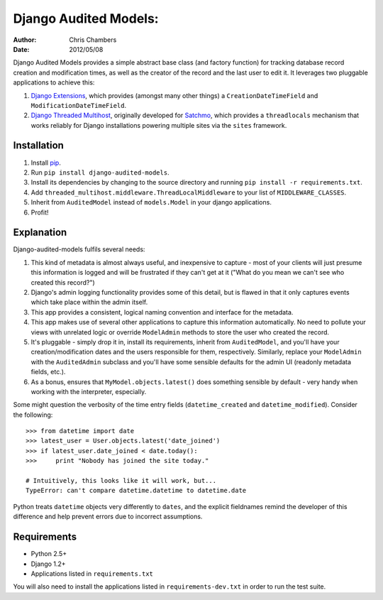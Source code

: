 ======================
Django Audited Models:
======================

:author: Chris Chambers
:date: 2012/05/08

Django Audited Models provides a simple abstract base class (and factory
function) for tracking database record creation and modification times, as
well as the creator of the record and the last user to edit it. It leverages
two pluggable applications to achieve this:

1. `Django Extensions`_, which provides (amongst many other things) a
   ``CreationDateTimeField`` and ``ModificationDateTimeField``.
2. `Django Threaded Multihost`_, originally developed for Satchmo_, which
   provides a ``threadlocals`` mechanism that works reliably for Django
   installations powering multiple sites via the ``sites`` framework.


.. _`Django Extensions`: https://github.com/django-extensions/django-extensions
.. _`Django Threaded Multihost`: https://bitbucket.org/bkroeze/django-threaded-multihost
.. _Satchmo: http://www.satchmoproject.com/

Installation
============

1. Install pip_.
2. Run ``pip install django-audited-models``.
3. Install its dependencies by changing to the source directory and running
   ``pip install -r requirements.txt``.
4. Add ``threaded_multihost.middleware.ThreadLocalMiddleware`` to your list of
   ``MIDDLEWARE_CLASSES``.
5. Inherit from ``AuditedModel`` instead of ``models.Model`` in your django
   applications.
6. Profit!

.. _pip: http://www.pip-installer.org/en/latest/index.html
.. _setuptools: http://pypi.python.org/pypi/setuptools

Explanation
===========

Django-audited-models fulfils several needs:

1. This kind of metadata is almost always useful, and inexpensive to capture -
   most of your clients will just presume this information is logged and will
   be frustrated if they can't get at it ("What do you mean we can't see who
   created this record?")
2. Django's admin logging functionality provides some of this detail, but is
   flawed in that it only captures events which take place within the admin
   itself.
3. This app provides a consistent, logical naming convention and interface for
   the metadata.
4. This app makes use of several other applications to capture this
   information automatically. No need to pollute your views with unrelated
   logic or override ``ModelAdmin`` methods to store the user who created the
   record.
5. It's pluggable - simply drop it in, install its requirements, inherit from
   ``AuditedModel``, and you'll have your creation/modification dates and the
   users responsible for them, respectively. Similarly, replace your
   ``ModelAdmin`` with the ``AuditedAdmin`` subclass and you'll have some
   sensible defaults for the admin UI (readonly metadata fields, etc.).
6. As a bonus, ensures that ``MyModel.objects.latest()`` does something
   sensible by default - very handy when working with the interpreter,
   especially.

Some might question the verbosity of the time entry fields
(``datetime_created`` and ``datetime_modified``). Consider the following::

    >>> from datetime import date
    >>> latest_user = User.objects.latest('date_joined')
    >>> if latest_user.date_joined < date.today():
    >>>     print "Nobody has joined the site today."

    # Intuitively, this looks like it will work, but...
    TypeError: can't compare datetime.datetime to datetime.date

Python treats ``datetime`` objects very differently to ``dates``, and the
explicit fieldnames remind the developer of this difference and help prevent
errors due to incorrect assumptions.

Requirements
============

* Python 2.5+
* Django 1.2+
* Applications listed in ``requirements.txt``

You will also need to install the applications listed in
``requirements-dev.txt`` in order to run the test suite.
